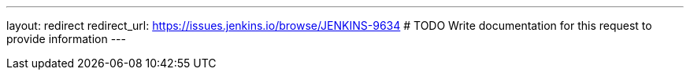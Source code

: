 ---
layout: redirect
redirect_url: https://issues.jenkins.io/browse/JENKINS-9634
# TODO Write documentation for this request to provide information
---
